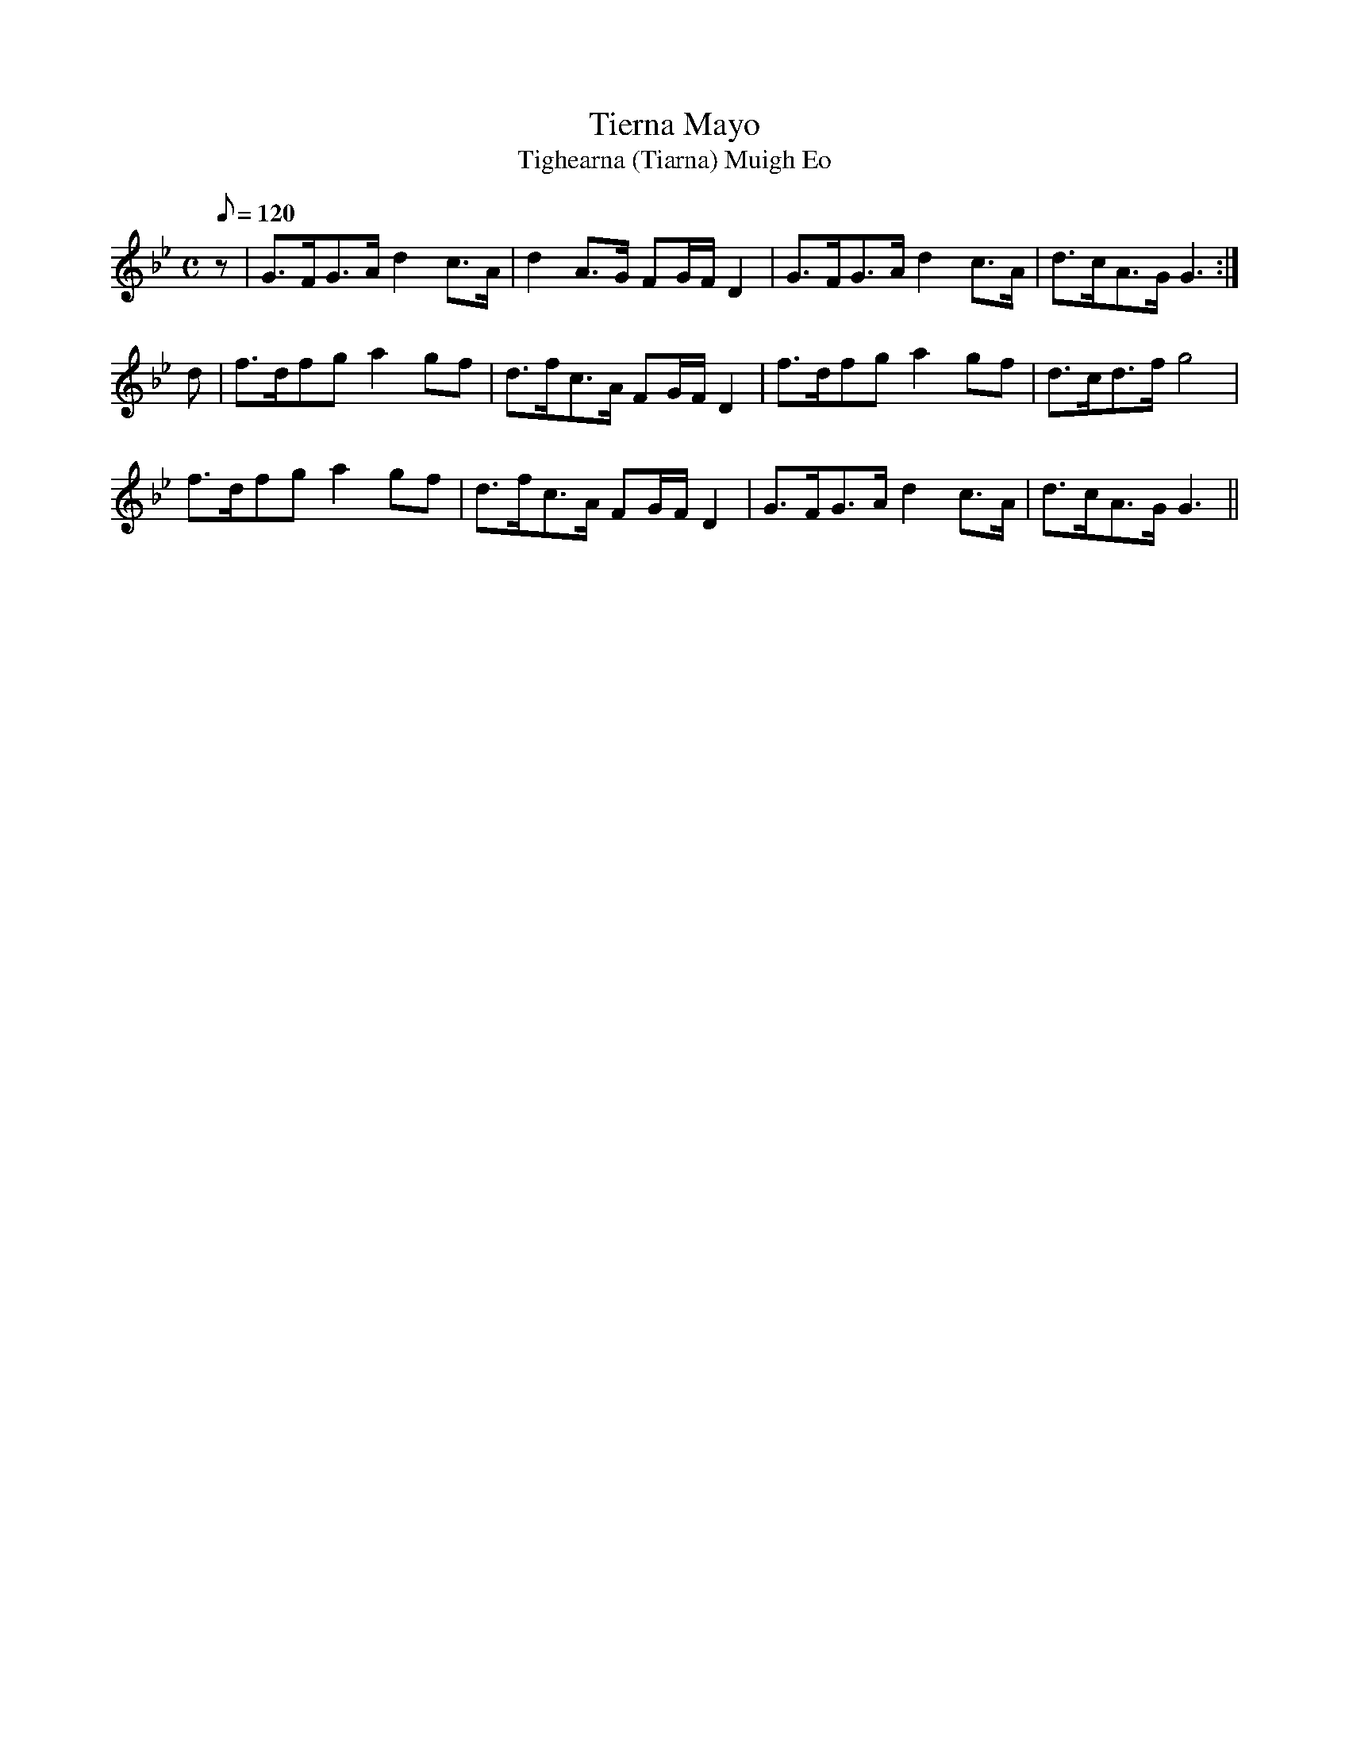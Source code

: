 X:114
T: Tierna Mayo
T: Tighearna (Tiarna) Muigh Eo
N: O'Farrell's Pocket Companion v.2 (Sky ed. p.63)
N: "Irish" = Lord Mayo
M: C
L: 1/8
Q: 120 % "slow"
K: Gm
z|G>FG>A d2 c>A|d2 A>G FG/F/ D2|G>FG>A d2 c>A|d>cA>G G3 :|
d|f>dfg a2 gf|d>fc>A FG/F/ D2|f>dfg a2 gf|d>cd>f g4|
f>dfg a2 gf|d>fc>A FG/F/ D2|G>FG>A d2 c>A|d>cA>G G3 ||
